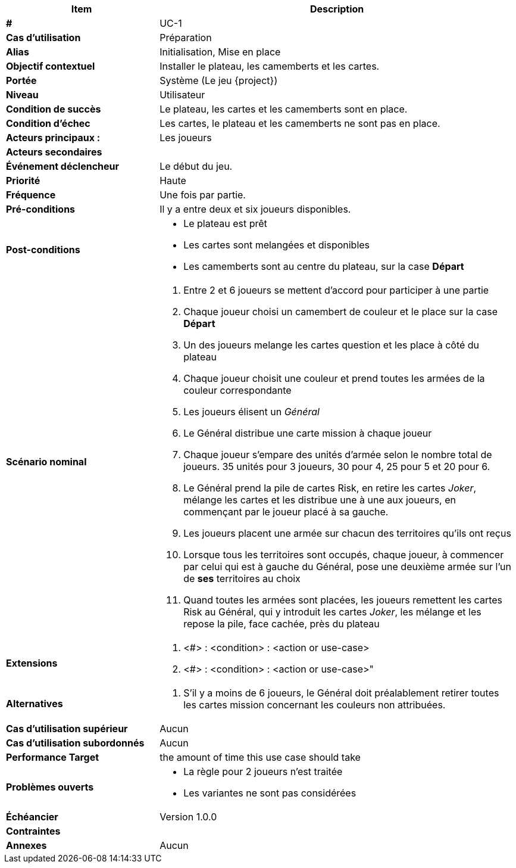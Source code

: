 
[cols="30s,70n",options="header", frame=sides]
|===
| Item | Description

| # 
| UC-{counter:uc}

| Cas d'utilisation	
| Préparation

| Alias
| Initialisation, Mise en place

| Objectif contextuel
| Installer le plateau, les camemberts et les cartes.

| Portée	
| Système (Le jeu {project})

| Niveau
| Utilisateur

| Condition de succès
| Le plateau, les cartes et les camemberts sont en place.

| Condition d'échec
| Les cartes, le plateau et les camemberts  ne sont pas en place.

| Acteurs principaux{nbsp}:
| Les joueurs

| Acteurs secondaires
| {nbsp}

| Événement déclencheur
| Le début du jeu.

| Priorité
| Haute

| Fréquence
| Une fois par partie.

| Pré-conditions 
| Il y a entre deux et six joueurs disponibles.

| Post-conditions
a| 
- Le plateau est prêt
- Les cartes sont melangées et disponibles
- Les camemberts sont au centre du plateau, sur la case *Départ*


| Scénario nominal
a|
. Entre 2 et 6 joueurs se mettent d'accord pour participer à une partie
. Chaque joueur choisi un camembert de couleur et le place sur la case *Départ*
. Un des joueurs melange les cartes question et les place à côté du plateau



. Chaque joueur choisit une couleur et prend toutes les armées de la couleur correspondante
. Les joueurs élisent un _Général_
. Le Général distribue une carte mission à chaque joueur
. Chaque joueur s'empare des unités d'armée selon le nombre total de joueurs. 35 unités pour 3 joueurs, 30 pour 4, 25 pour 5 et 20 pour 6.
. Le Général prend la pile de cartes Risk, en retire les cartes _Joker_, mélange les cartes et les distribue une à une aux joueurs, 
  en commençant par le joueur placé à sa gauche.
. Les joueurs placent une armée sur chacun des territoires qu’ils ont reçus
. Lorsque tous les territoires sont occupés, chaque joueur, à commencer par celui qui est à gauche du Général, 
  pose une deuxième armée sur l’un de *ses* territoires au choix
. Quand toutes les armées sont placées, les joueurs remettent les cartes Risk au Général, qui y introduit les cartes _Joker_, les mélange et les repose la pile, face cachée, près du plateau


| Extensions	
a| . <#> : <condition> : <action or use-case>
. <#> : <condition> : <action or use-case>"

| Alternatives	
a| . S’il y a moins de 6 joueurs, le Général doit préalablement retirer toutes les cartes mission concernant les couleurs non attribuées.

| Cas d'utilisation supérieur
| Aucun

| Cas d'utilisation subordonnés 
| Aucun
// _optional, depending on tools, links to sub.use cases_

|Performance Target	|the amount of time this use case should take

| Problèmes ouverts	
a|
- La règle pour 2 joueurs n'est traitée
- Les variantes ne sont pas considérées

| Échéancier	
| Version 1.0.0

| Contraintes
|

|Annexes
| Aucun

|===






